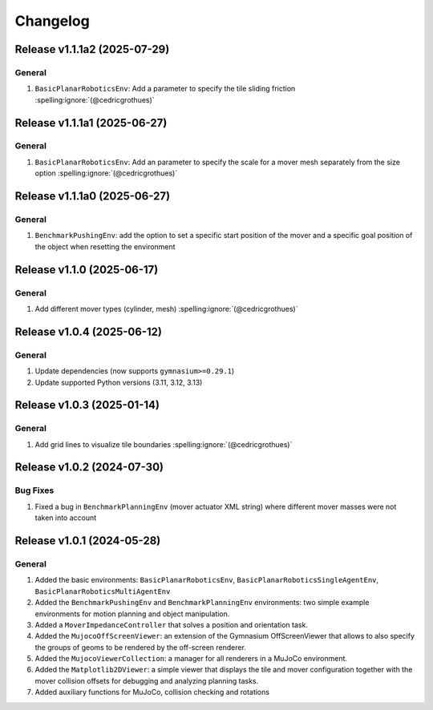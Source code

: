 Changelog
=========

Release v1.1.1a2 (2025-07-29)
-----------------------------

General
^^^^^^^^^
1. ``BasicPlanarRoboticsEnv``: Add a parameter to specify the tile sliding friction :spelling:ignore:`(@cedricgrothues)`


Release v1.1.1a1 (2025-06-27)
-----------------------------

General
^^^^^^^^^
1. ``BasicPlanarRoboticsEnv``: Add an parameter to specify the scale for a mover mesh separately from the size option :spelling:ignore:`(@cedricgrothues)`


Release v1.1.1a0 (2025-06-27)
-----------------------------

General
^^^^^^^
1. ``BenchmarkPushingEnv``: add the option to set a specific start position of the mover and a specific goal position of the object when resetting the environment

Release v1.1.0 (2025-06-17)
---------------------------

General
^^^^^^^
1. Add different mover types (cylinder, mesh) :spelling:ignore:`(@cedricgrothues)`

Release v1.0.4 (2025-06-12)
---------------------------

General
^^^^^^^
1. Update dependencies (now supports ``gymnasium>=0.29.1``)
2. Update supported Python versions (3.11, 3.12, 3.13)

Release v1.0.3 (2025-01-14)
---------------------------

General
^^^^^^^
1. Add grid lines to visualize tile boundaries :spelling:ignore:`(@cedricgrothues)`

Release v1.0.2 (2024-07-30)
---------------------------

Bug Fixes
^^^^^^^^^
1. Fixed a bug in ``BenchmarkPlanningEnv`` (mover actuator XML string) where different mover masses were not taken into account


Release v1.0.1 (2024-05-28)
---------------------------

General
^^^^^^^
1.  Added the basic environments: ``BasicPlanarRoboticsEnv``, ``BasicPlanarRoboticsSingleAgentEnv``, ``BasicPlanarRoboticsMultiAgentEnv``
2.  Added the ``BenchmarkPushingEnv`` and ``BenchmarkPlanningEnv`` environments: two simple example environments
    for motion planning and object manipulation.
3.  Added a ``MoverImpedanceController`` that solves a position and orientation task.
4.  Added the ``MujocoOffScreenViewer``: an extension of the Gymnasium OffScreenViewer that allows to also specify the groups
    of geoms to be rendered by the off-screen renderer.
5.  Added the ``MujocoViewerCollection``: a manager for all renderers in a MuJoCo environment.
6.  Added the ``Matplotlib2DViewer``: a simple viewer that displays the tile and mover configuration together with the mover
    collision offsets for debugging and analyzing planning tasks.
7.  Added auxiliary functions for MuJoCo, collision checking and rotations
